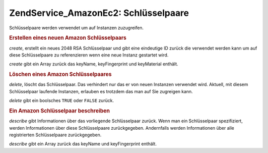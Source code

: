 .. EN-Revision: none
.. _zend.service.amazon.ec2.keypairs:

Zend\Service_Amazon\Ec2: Schlüsselpaare
=======================================

Schlüsselpaare werden verwendet um auf Instanzen zuzugreifen.

.. _zend.service.amazon.ec2.keypairs.create:

.. rubric:: Erstellen eines neuen Amazon Schlüsselpaars

*create*, erstellt ein neues 2048 RSA Schlüsselpaar und gibt eine eindeutige ID zurück die verwendet werden kann
um auf diese Schlüsselpaare zu referenzieren wenn eine neue Instanz gestartet wird.

*create* gibt ein Array zurück das keyName, keyFingerprint und keyMaterial enthält.

.. code-block:: php
   :linenos:

   $ec2_kp = new Zend\Service\Amazon\Ec2\Keypair('aws_key','aws_secret_key');
   $return = $ec2_kp->create('my-new-key');

.. _zend.service.amazon.ec2.keypairs.delete:

.. rubric:: Löschen eines Amazon Schlüsselpaares

*delete*, löscht das Schlüsselpaar. Das verhindert nur das er von neuen Instanzen verwendet wird. Aktuell, mit
diesem Schlüsselpaar laufende Instanzen, erlauben es trotzdem das man auf Sie zugreigen kann.

*delete* gibt ein boolsches ``TRUE`` oder ``FALSE`` zurück.

.. code-block:: php
   :linenos:

   $ec2_kp = new Zend\Service\Amazon\Ec2\Keypair('aws_key','aws_secret_key');
   $return = $ec2_kp->delete('my-new-key');

.. _zend.service.amazon.ec2.describe:

.. rubric:: Ein Amazon Schlüsselpaar beschreiben

*describe* gibt Informationen über das vorliegende Schlüsselpaar zurück. Wenn man ein Schlüsselpaar
spezifiziert, werden Informationen über diese Schlüsselpaare zurückgegeben. Andernfalls werden Informationen
über alle registrierten Schlüsselpaare zurückgegeben.

*describe* gibt ein Array zurück das keyName und keyFingerprint enthält.

.. code-block:: php
   :linenos:

   $ec2_kp = new Zend\Service\Amazon\Ec2\Keypair('aws_key','aws_secret_key');
   $return = $ec2_kp->describe('my-new-key');


